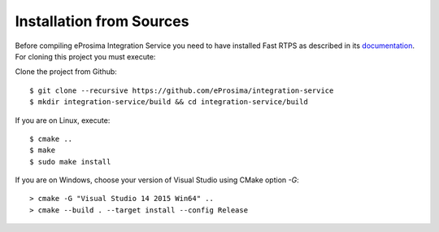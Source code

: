 .. _installation-from-sources:

Installation from Sources
=========================

Before compiling eProsima Integration Service you need to have installed Fast RTPS as described in its `documentation <http://eprosima-fast-rtps.readthedocs.io/en/latest/binaries.html>`_.
For cloning this project you must execute:

Clone the project from Github: ::

    $ git clone --recursive https://github.com/eProsima/integration-service
    $ mkdir integration-service/build && cd integration-service/build

If you are on Linux, execute: ::

    $ cmake ..
    $ make
    $ sudo make install

If you are on Windows, choose your version of Visual Studio using CMake option *-G*: ::

    > cmake -G "Visual Studio 14 2015 Win64" ..
    > cmake --build . --target install --config Release
